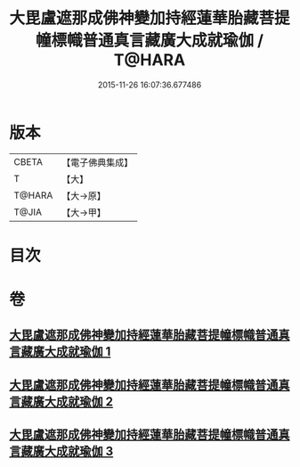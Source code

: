 #+TITLE: 大毘盧遮那成佛神變加持經蓮華胎藏菩提幢標幟普通真言藏廣大成就瑜伽 / T@HARA
#+DATE: 2015-11-26 16:07:36.677486
* 版本
 |     CBETA|【電子佛典集成】|
 |         T|【大】     |
 |    T@HARA|【大→原】   |
 |     T@JIA|【大→甲】   |

* 目次
* 卷
** [[file:KR6j0010_001.txt][大毘盧遮那成佛神變加持經蓮華胎藏菩提幢標幟普通真言藏廣大成就瑜伽 1]]
** [[file:KR6j0010_002.txt][大毘盧遮那成佛神變加持經蓮華胎藏菩提幢標幟普通真言藏廣大成就瑜伽 2]]
** [[file:KR6j0010_003.txt][大毘盧遮那成佛神變加持經蓮華胎藏菩提幢標幟普通真言藏廣大成就瑜伽 3]]
